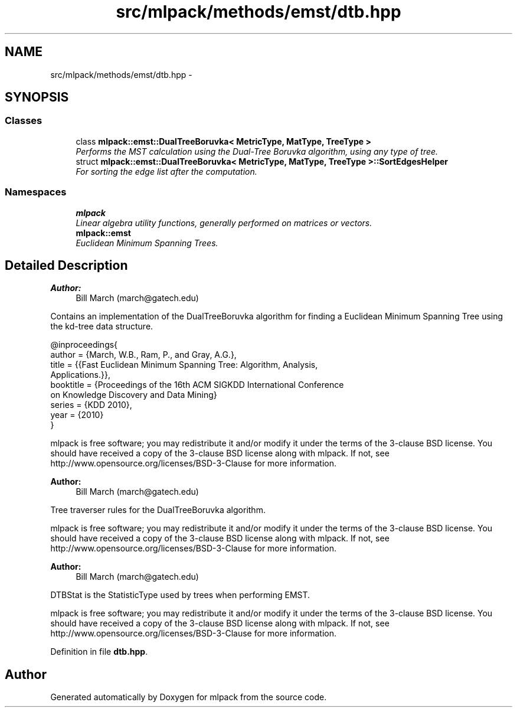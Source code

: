 .TH "src/mlpack/methods/emst/dtb.hpp" 3 "Sat Mar 25 2017" "Version master" "mlpack" \" -*- nroff -*-
.ad l
.nh
.SH NAME
src/mlpack/methods/emst/dtb.hpp \- 
.SH SYNOPSIS
.br
.PP
.SS "Classes"

.in +1c
.ti -1c
.RI "class \fBmlpack::emst::DualTreeBoruvka< MetricType, MatType, TreeType >\fP"
.br
.RI "\fIPerforms the MST calculation using the Dual-Tree Boruvka algorithm, using any type of tree\&. \fP"
.ti -1c
.RI "struct \fBmlpack::emst::DualTreeBoruvka< MetricType, MatType, TreeType >::SortEdgesHelper\fP"
.br
.RI "\fIFor sorting the edge list after the computation\&. \fP"
.in -1c
.SS "Namespaces"

.in +1c
.ti -1c
.RI " \fBmlpack\fP"
.br
.RI "\fILinear algebra utility functions, generally performed on matrices or vectors\&. \fP"
.ti -1c
.RI " \fBmlpack::emst\fP"
.br
.RI "\fIEuclidean Minimum Spanning Trees\&. \fP"
.in -1c
.SH "Detailed Description"
.PP 

.PP
\fBAuthor:\fP
.RS 4
Bill March (march@gatech.edu)
.RE
.PP
Contains an implementation of the DualTreeBoruvka algorithm for finding a Euclidean Minimum Spanning Tree using the kd-tree data structure\&.
.PP
.PP
.nf
@inproceedings{
  author = {March, W\&.B\&., Ram, P\&., and Gray, A\&.G\&.},
  title = {{Fast Euclidean Minimum Spanning Tree: Algorithm, Analysis,
     Applications\&.}},
  booktitle = {Proceedings of the 16th ACM SIGKDD International Conference
     on Knowledge Discovery and Data Mining}
  series = {KDD 2010},
  year = {2010}
}
.fi
.PP
.PP
mlpack is free software; you may redistribute it and/or modify it under the terms of the 3-clause BSD license\&. You should have received a copy of the 3-clause BSD license along with mlpack\&. If not, see http://www.opensource.org/licenses/BSD-3-Clause for more information\&.
.PP
\fBAuthor:\fP
.RS 4
Bill March (march@gatech.edu)
.RE
.PP
Tree traverser rules for the DualTreeBoruvka algorithm\&.
.PP
mlpack is free software; you may redistribute it and/or modify it under the terms of the 3-clause BSD license\&. You should have received a copy of the 3-clause BSD license along with mlpack\&. If not, see http://www.opensource.org/licenses/BSD-3-Clause for more information\&.
.PP
\fBAuthor:\fP
.RS 4
Bill March (march@gatech.edu)
.RE
.PP
DTBStat is the StatisticType used by trees when performing EMST\&.
.PP
mlpack is free software; you may redistribute it and/or modify it under the terms of the 3-clause BSD license\&. You should have received a copy of the 3-clause BSD license along with mlpack\&. If not, see http://www.opensource.org/licenses/BSD-3-Clause for more information\&. 
.PP
Definition in file \fBdtb\&.hpp\fP\&.
.SH "Author"
.PP 
Generated automatically by Doxygen for mlpack from the source code\&.
